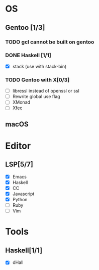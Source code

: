 * OS
** Gentoo [1/3]
*** TODO gcl cannot be built on gentoo
*** DONE Haskell [1/1]
    CLOSED: [2018-06-07 四 19:36]
    - [X] stack (use with stack-bin)
*** TODO Gentoo with X[0/3]
    - [ ] libressl instead of openssl or ssl
    - [ ] Rewrite global use flag
    - [ ] XMonad
    - [ ] Xfec
** macOS

* Editor
** LSP[5/7]
    - [X] Emacs
    - [X] Haskell
    - [X] CC
    - [X] Javascript
    - [X] Python
    - [ ] Ruby
    - [ ] Vim
* Tools
** Haskell[1/1]
    - [X] dHall
